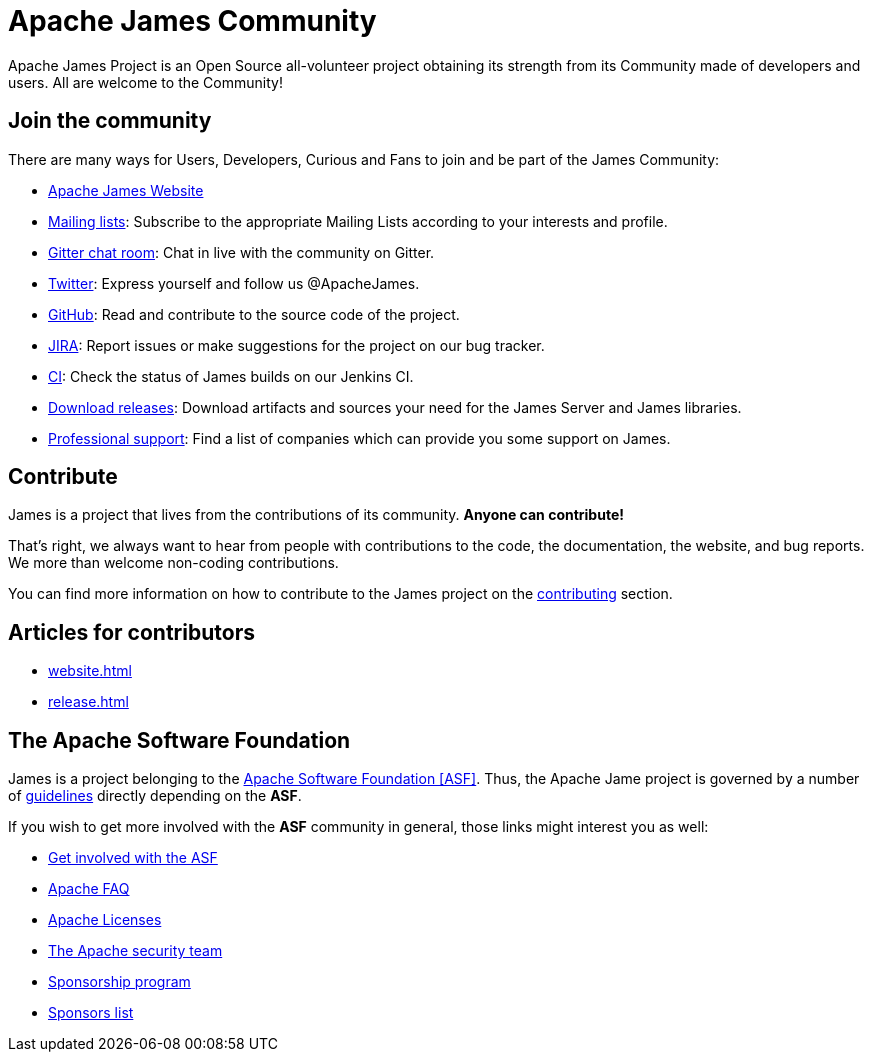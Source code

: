 = Apache James Community
:navtitle: Community

Apache James Project is an Open Source all-volunteer project obtaining its strength from its Community made of
developers and users. All are welcome to the Community!

== Join the community

There are many ways for Users, Developers, Curious and Fans to join and be part of the James Community:

 * https://james.apache.org/[Apache James Website]
 * xref:mailing-lists.adoc[Mailing lists]: Subscribe to the appropriate Mailing Lists according to your interests and profile.
 * https://gitter.im/apache/james-project[Gitter chat room]: Chat in live with the community on Gitter.
 * https://twitter.com/ApacheJames[Twitter]: Express yourself and follow us @ApacheJames.
 * https://github.com/apache/james-project[GitHub]: Read and contribute to the source code of the project.
 * https://issues.apache.org/jira/projects/JAMES[JIRA]: Report issues or make suggestions for the project on our bug tracker.
 * https://builds.apache.org/job/ApacheJames/[CI]: Check the status of James builds on our Jenkins CI.
 * xref:download.adoc[Download releases]: Download artifacts and sources your need for the James Server and James libraries.
 * xref:support.adoc[Professional support]: Find a list of companies which can provide you some support on James.

== Contribute

James is a project that lives from the contributions of its community. *Anyone can contribute!*

That's right, we always want to hear from people with contributions to the code, the documentation, the website,
and bug reports. We more than welcome non-coding contributions.

You can find more information on how to contribute to the James project on the xref:contributing.adoc[contributing] section.

== Articles for contributors

** xref:website.adoc[]
** xref:release.adoc[]

== The Apache Software Foundation

James is a project belonging to the https://www.apache.org/[Apache Software Foundation [ASF\]]. Thus, the Apache Jame project
is governed by a number of xref:guidelines.adoc[guidelines] directly depending on the *ASF*.

If you wish to get more involved with the *ASF* community in general, those links might interest you as well:

 * https://www.apache.org/foundation/getinvolved.html[Get involved with the ASF]
 * https://www.apache.org/foundation/faq.html[Apache FAQ]
 * https://www.apache.org/licenses/[Apache Licenses]
 * https://www.apache.org/security/[The Apache security team]
 * https://www.apache.org/foundation/sponsorship.html[Sponsorship program]
 * https://www.apache.org/foundation/thanks.html[Sponsors list]
